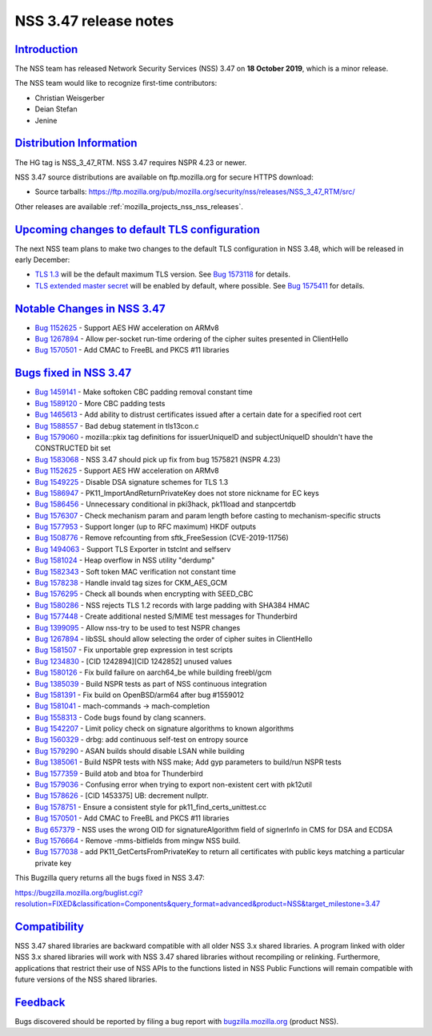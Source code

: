 .. _mozilla_projects_nss_nss_3_47_release_notes:

NSS 3.47 release notes
======================

`Introduction <#introduction>`__
--------------------------------

.. container::

   The NSS team has released Network Security Services (NSS) 3.47 on **18 October 2019**, which is a
   minor release.

   The NSS team would like to recognize first-time contributors:

   -  Christian Weisgerber
   -  Deian Stefan
   -  Jenine

.. _distribution_information:

`Distribution Information <#distribution_information>`__
--------------------------------------------------------

.. container::

   The HG tag is NSS_3_47_RTM. NSS 3.47 requires NSPR 4.23 or newer.

   NSS 3.47 source distributions are available on ftp.mozilla.org for secure HTTPS download:

   -  Source tarballs:
      https://ftp.mozilla.org/pub/mozilla.org/security/nss/releases/NSS_3_47_RTM/src/

   Other releases are available :ref:`mozilla_projects_nss_nss_releases`.

.. _upcoming_changes_to_default_tls_configuration:

`Upcoming changes to default TLS configuration <#upcoming_changes_to_default_tls_configuration>`__
--------------------------------------------------------------------------------------------------

.. container::

   The next NSS team plans to make two changes to the default TLS configuration in NSS 3.48, which
   will be released in early December:

   -  `TLS 1.3 <https://datatracker.ietf.org/doc/html/rfc8446>`__ will be the default maximum TLS
      version.  See `Bug 1573118 <https://bugzilla.mozilla.org/show_bug.cgi?id=1573118>`__ for
      details.
   -  `TLS extended master secret <https://datatracker.ietf.org/doc/html/rfc7627>`__ will be enabled
      by default, where possible.  See `Bug
      1575411 <https://bugzilla.mozilla.org/show_bug.cgi?id=1575411>`__ for details.

.. _notable_changes_in_nss_3.47:

`Notable Changes in NSS 3.47 <#notable_changes_in_nss_3.47>`__
--------------------------------------------------------------

.. container::

   -  `Bug 1152625 <https://bugzilla.mozilla.org/show_bug.cgi?id=1152625>`__ - Support AES HW
      acceleration on ARMv8
   -  `Bug 1267894 <https://bugzilla.mozilla.org/show_bug.cgi?id=1267894>`__ - Allow per-socket
      run-time ordering of the cipher suites presented in ClientHello
   -  `Bug 1570501 <https://bugzilla.mozilla.org/show_bug.cgi?id=1570501>`__ - Add CMAC to FreeBL
      and PKCS #11 libraries

.. _bugs_fixed_in_nss_3.47:

`Bugs fixed in NSS 3.47 <#bugs_fixed_in_nss_3.47>`__
----------------------------------------------------

.. container::

   -  `Bug 1459141 <https://bugzilla.mozilla.org/show_bug.cgi?id=1459141>`__ - Make softoken CBC
      padding removal constant time
   -  `Bug 1589120 <https://bugzilla.mozilla.org/show_bug.cgi?id=1589120>`__ - More CBC padding
      tests
   -  `Bug 1465613 <https://bugzilla.mozilla.org/show_bug.cgi?id=1465613>`__ - Add ability to
      distrust certificates issued after a certain date for a specified root cert
   -  `Bug 1588557 <https://bugzilla.mozilla.org/show_bug.cgi?id=1588557>`__ - Bad debug statement
      in tls13con.c
   -  `Bug 1579060 <https://bugzilla.mozilla.org/show_bug.cgi?id=1579060>`__ - mozilla::pkix tag
      definitions for issuerUniqueID and subjectUniqueID shouldn't have the CONSTRUCTED bit set
   -  `Bug 1583068 <https://bugzilla.mozilla.org/show_bug.cgi?id=1583068>`__ - NSS 3.47 should pick
      up fix from bug 1575821 (NSPR 4.23)
   -  `Bug 1152625 <https://bugzilla.mozilla.org/show_bug.cgi?id=1152625>`__ - Support AES HW
      acceleration on ARMv8
   -  `Bug 1549225 <https://bugzilla.mozilla.org/show_bug.cgi?id=1549225>`__ - Disable DSA signature
      schemes for TLS 1.3
   -  `Bug 1586947 <https://bugzilla.mozilla.org/show_bug.cgi?id=1586947>`__ -
      PK11_ImportAndReturnPrivateKey does not store nickname for EC keys
   -  `Bug 1586456 <https://bugzilla.mozilla.org/show_bug.cgi?id=1586456>`__ - Unnecessary
      conditional in pki3hack, pk11load and stanpcertdb
   -  `Bug 1576307 <https://bugzilla.mozilla.org/show_bug.cgi?id=1576307>`__ - Check mechanism param
      and param length before casting to mechanism-specific structs
   -  `Bug 1577953 <https://bugzilla.mozilla.org/show_bug.cgi?id=1577953>`__ - Support longer (up to
      RFC maximum) HKDF outputs
   -  `Bug 1508776 <https://bugzilla.mozilla.org/show_bug.cgi?id=1508776>`__ - Remove refcounting
      from sftk_FreeSession (CVE-2019-11756)
   -  `Bug 1494063 <https://bugzilla.mozilla.org/show_bug.cgi?id=1494063>`__ - Support TLS Exporter
      in tstclnt and selfserv
   -  `Bug 1581024 <https://bugzilla.mozilla.org/show_bug.cgi?id=1581024>`__ - Heap overflow in NSS
      utility "derdump"
   -  `Bug 1582343 <https://bugzilla.mozilla.org/show_bug.cgi?id=1582343>`__ - Soft token MAC
      verification not constant time
   -  `Bug 1578238 <https://bugzilla.mozilla.org/show_bug.cgi?id=1578238>`__ - Handle invald tag
      sizes for CKM_AES_GCM
   -  `Bug 1576295 <https://bugzilla.mozilla.org/show_bug.cgi?id=1576295>`__ - Check all bounds when
      encrypting with SEED_CBC
   -  `Bug 1580286 <https://bugzilla.mozilla.org/show_bug.cgi?id=1580286>`__ - NSS rejects TLS 1.2
      records with large padding with SHA384 HMAC
   -  `Bug 1577448 <https://bugzilla.mozilla.org/show_bug.cgi?id=1577448>`__ - Create additional
      nested S/MIME test messages for Thunderbird
   -  `Bug 1399095 <https://bugzilla.mozilla.org/show_bug.cgi?id=1399095>`__ - Allow nss-try to be
      used to test NSPR changes
   -  `Bug 1267894 <https://bugzilla.mozilla.org/show_bug.cgi?id=1267894>`__ - libSSL should allow
      selecting the order of cipher suites in ClientHello
   -  `Bug 1581507 <https://bugzilla.mozilla.org/show_bug.cgi?id=1581507>`__ - Fix unportable grep
      expression in test scripts
   -  `Bug 1234830 <https://bugzilla.mozilla.org/show_bug.cgi?id=1234830>`__ - [CID 1242894][CID
      1242852] unused values
   -  `Bug 1580126 <https://bugzilla.mozilla.org/show_bug.cgi?id=1580126>`__ - Fix build failure on
      aarch64_be while building freebl/gcm
   -  `Bug 1385039 <https://bugzilla.mozilla.org/show_bug.cgi?id=1385039>`__ - Build NSPR tests as
      part of NSS continuous integration
   -  `Bug 1581391 <https://bugzilla.mozilla.org/show_bug.cgi?id=1581391>`__ - Fix build on
      OpenBSD/arm64 after bug #1559012
   -  `Bug 1581041 <https://bugzilla.mozilla.org/show_bug.cgi?id=1581041>`__ - mach-commands ->
      mach-completion
   -  `Bug 1558313 <https://bugzilla.mozilla.org/show_bug.cgi?id=1558313>`__ - Code bugs found by
      clang scanners.
   -  `Bug 1542207 <https://bugzilla.mozilla.org/show_bug.cgi?id=1542207>`__ - Limit policy check on
      signature algorithms to known algorithms
   -  `Bug 1560329 <https://bugzilla.mozilla.org/show_bug.cgi?id=1560329>`__ - drbg: add continuous
      self-test on entropy source
   -  `Bug 1579290 <https://bugzilla.mozilla.org/show_bug.cgi?id=1579290>`__ - ASAN builds should
      disable LSAN while building
   -  `Bug 1385061 <https://bugzilla.mozilla.org/show_bug.cgi?id=1385061>`__ - Build NSPR tests with
      NSS make; Add gyp parameters to build/run NSPR tests
   -  `Bug 1577359 <https://bugzilla.mozilla.org/show_bug.cgi?id=1577359>`__ - Build atob and btoa
      for Thunderbird
   -  `Bug 1579036 <https://bugzilla.mozilla.org/show_bug.cgi?id=1579036>`__ - Confusing error when
      trying to export non-existent cert with pk12util
   -  `Bug 1578626 <https://bugzilla.mozilla.org/show_bug.cgi?id=1578626>`__ - [CID 1453375] UB:
      decrement nullptr.
   -  `Bug 1578751 <https://bugzilla.mozilla.org/show_bug.cgi?id=1578751>`__ - Ensure a consistent
      style for pk11_find_certs_unittest.cc
   -  `Bug 1570501 <https://bugzilla.mozilla.org/show_bug.cgi?id=1570501>`__ - Add CMAC to FreeBL
      and PKCS #11 libraries
   -  `Bug 657379 <https://bugzilla.mozilla.org/show_bug.cgi?id=657379>`__ - NSS uses the wrong OID
      for signatureAlgorithm field of signerInfo in CMS for DSA and ECDSA
   -  `Bug 1576664 <https://bugzilla.mozilla.org/show_bug.cgi?id=1576664>`__ - Remove -mms-bitfields
      from mingw NSS build.
   -  `Bug 1577038 <https://bugzilla.mozilla.org/show_bug.cgi?id=1577038>`__ - add
      PK11_GetCertsFromPrivateKey to return all certificates with public keys matching a particular
      private key

   This Bugzilla query returns all the bugs fixed in NSS 3.47:

   https://bugzilla.mozilla.org/buglist.cgi?resolution=FIXED&classification=Components&query_format=advanced&product=NSS&target_milestone=3.47

`Compatibility <#compatibility>`__
----------------------------------

.. container::

   NSS 3.47 shared libraries are backward compatible with all older NSS 3.x shared libraries. A
   program linked with older NSS 3.x shared libraries will work with NSS 3.47 shared libraries
   without recompiling or relinking. Furthermore, applications that restrict their use of NSS APIs
   to the functions listed in NSS Public Functions will remain compatible with future versions of
   the NSS shared libraries.

`Feedback <#feedback>`__
------------------------

.. container::

   Bugs discovered should be reported by filing a bug report with
   `bugzilla.mozilla.org <https://bugzilla.mozilla.org/enter_bug.cgi?product=NSS>`__ (product NSS).